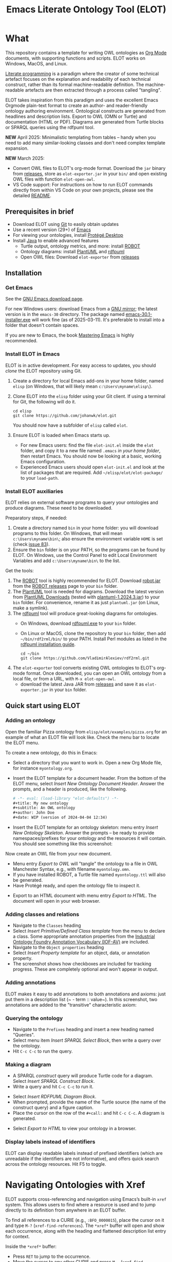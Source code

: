 #+title: Emacs Literate Ontology Tool (ELOT)
#+OPTIONS: toc:nil num:nil

* What
This repository contains a template for writing OWL ontologies as
[[https://orgmode.org/][Org Mode]] documents, with supporting functions and scripts.
ELOT works on Windows, MacOS, and Linux.

[[https://en.wikipedia.org/wiki/Literate_programming][Literate programming]] is a paradigm where the creator of some technical artefact focuses on the explanation and readability of each technical construct, rather than its formal machine-readable definition.
The machine-readable artefacts are then extracted through a process called "tangling".

ELOT takes inspiration from this paradigm and uses the excellent Emacs
Orgmode plain-text format to create an author- and reader-friendly
ontology authoring environment. Ontological constructs are generated
from headlines and description lists. Export to OWL (OMN or Turtle)
and documentation (HTML or PDF).  Diagrams are generated from Turtle
blocks or SPARQL queries using the rdfpuml tool.

*NEW* April 2025: Minimalistic templating from tables -- handy when you
need to add many similar-looking classes and don't need complex
template expansion.

*NEW* March 2025:
 - Convert OWL files to ELOT's org-mode format.
   Download the ~jar~ binary from [[https://github.com/johanwk/elot/releases][releases]], store as ~elot-exporter.jar~ in your ~bin/~
   and open existing OWL files with function ~elot-open-owl~.
 - VS Code support: For instructions on how to run ELOT commands directly from within VS
   Code on your own projects, please see the detailed 
   [[file:vscode-support/README.md][README]].

   
#+TOC: headlines 2 local
** Prerequisites in brief
 - Download ELOT using [[https://github.com/git-guides/install-git][Git]] to easily obtain updates
 - Use a recent version (29+) of [[https://www.gnu.org/software/emacs/download.html][Emacs]] 
 - For viewing your ontologies, install [[https://protege.stanford.edu/][Protégé Desktop]]
 - Install [[https://www.java.com/en/download/help/download_options.html][Java]] to enable advanced features
   - Turtle output, ontology metrics, and more: install [[http://robot.obolibrary.org/][ROBOT]] 
   - Ontology diagrams: install [[https://plantuml.com/][PlantUML]] and [[https://github.com/VladimirAlexiev/rdf2rml][rdfpuml]]
   - Open OWL files: Download ~elot-exporter~ from [[https://github.com/johanwk/elot/releases][releases]]

** Installation
*** Get Emacs
See the [[https://www.gnu.org/software/emacs/download.html][GNU Emacs download page]].

For new Windows users: download Emacs from a [[http://ftpmirror.gnu.org/emacs/windows][GNU mirror]]; the latest
version is in the ~emacs-30~ directory. The package named
[[http://ftp.gnu.org/gnu/emacs/windows/emacs-30/emacs-30.1-installer.exe][emacs-30.1-installer.exe]] will work fine (as of 2025-03-11). It's
preferable to install into a folder that doesn't contain spaces.

If you are new to Emacs, the book [[https://www.masteringemacs.org/][Mastering Emacs]] is highly
recommended.
*** Install ELOT in Emacs
ELOT is in active development. For easy access to updates, you
should /clone/ the ELOT repository using Git.

 1. Create a directory for local Emacs add-ons in your home folder,
    named =elisp= (on Windows, that will likely mean
    =c:\Users\myname\elisp\=).
 2. Clone ELOT into the =elisp= folder using your Git client.  If using
    a terminal for Git, the following will do it.
  : cd elisp
  : git clone https://github.com/johanwk/elot.git
    You should now have a subfolder of =elisp= called =elot=.
 3. Ensure ELOT is loaded when Emacs starts up.
    - For new Emacs users: find the file =elot-init.el= inside the =elot=
      folder, and copy it to a new file named =.emacs= /in your home
      folder/, then restart Emacs. You should now be looking at a
      basic, working Emacs configuration.
    - Experienced Emacs users should open =elot-init.el= and look at the
      list of packages that are required. Add
      =~/elisp/elot/elot-package/= to your =load-path=.
      
*** Install ELOT auxiliaries
ELOT relies on external software programs to query your ontologies
and produce diagrams. These need to be downloaded.

Preparatory steps, if needed:
 1. Create a directory named =bin= in your home folder: you will
    download programs to this folder. On Windows, that will mean
    =c:\Users\myname\bin\=; also ensure the environment variable
    ~HOME~ is set (check [[https://github.com/johanwk/elot/issues/83][issue 83]]).
 2. Ensure the =bin= folder is on your PATH, so the programs can be
    found by ELOT. On Windows, use the Control Panel to edit Local
    Environment Variables and add =c:\Users\myname\bin\= to the list.

Get the tools:
 1. The [[http://robot.obolibrary.org/][ROBOT]] tool is highly recommended for ELOT. Download [[https://github.com/ontodev/robot/releases/download/v1.9.5/robot.jar][robot.jar]]
    from the [[https://github.com/ontodev/robot/releases][ROBOT releases]] page to your =bin= folder.
 2. The [[https://plantuml.com/][PlantUML]] tool is needed for diagrams.
    Download the latest version from [[https://plantuml.com/download][PlantUML Downloads]] (tested with [[https://github.com/plantuml/plantuml/releases/download/v1.2024.3/plantuml-1.2024.3.jar][plantuml-1.2024.3.jar]])
    to your =bin= folder.
    For convenience, rename it as just =plantuml.jar= (on Linux, make a symlink).
 3. The [[https://github.com/VladimirAlexiev/rdf2rml][rdfpuml]] tool will produce great-looking diagrams for
    ontologies.
    - On Windows, download [[https://github.com/VladimirAlexiev/rdf2rml/raw/master/bin/rdfpuml.exe][rdfpuml.exe]] to your =bin= folder.
    - On Linux or MacOS, clone the repository to your =bin= folder, then
      add =~/bin/rdf2rml/bin/= to your PATH. Install Perl modules as
      listed in the [[https://github.com/VladimirAlexiev/rdf2rml?tab=readme-ov-file#installation][rdfpuml installation guide]].
       : cd ~/bin
       : git clone https://github.com/VladimirAlexiev/rdf2rml.git
 4. The ~elot-exporter~  tool converts existing OWL ontologies to ELOT's
    org-mode format. Once downloaded, you can open an OWL ontology
    from a local file, or from a URL, with ~M-x elot-open-owl~.
    - download the latest Java JAR from [[https://github.com/johanwk/elot/releases][releases]] and save it as
      ~elot-exporter.jar~ in your ~bin~ folder.

** Quick start using ELOT
*** Adding an ontology
Open the familiar Pizza ontology from =elisp/elot/examples/pizza.org=
for an example of what an ELOT file will look like. Check the menu bar
to locate the ELOT menu.

To create a new ontology, do this in Emacs:
 - Select a directory that you want to work in. Open a new Org Mode
   file, for instance =myontology.org=.
 - Insert the ELOT template for a document header.
   From the bottom of the ELOT menu, select /Insert New Ontology Document Header/.
   Answer the prompts, and a header is produced, like the following.
   #+begin_src org
   # -*- eval: (load-library "elot-defaults") -*-
   #+title: My new ontology
   #+subtitle: An OWL ontology
   #+author: John Doe
   #+date: WIP (version of 2024-04-04 12:34)
   #+end_src
 - Insert the ELOT template for an ontology skeleton: menu entry
   /Insert New Ontology Skeleton/. Answer the prompts -- be
   ready to provide namespaces/prefixes for your ontology and the
   resources it will contain. You should see something like this
   screenshot: 

[[file:./documentation/images/elot-skeleton1.png]]

Now create an OWL file from your new document.
 - Menu entry /Export to OWL/ will "tangle" the ontology to a file
   in OWL Manchester Syntax, e.g., with filename
   =myontology.omn=.
 - If you have installed ROBOT, a Turtle file named =myontology.ttl=
   will also be generated.
 - Have Protégé ready, and open the ontology file to inspect it.

[[file:./documentation/images/protege-skeleton1.png]]

 - Export to an HTML document with menu entry /Export to HTML/. The document
   will open in your web browser.

[[file:./documentation/images/firefox-skeleton1.png]]

*** Adding classes and relations
 - Navigate to the =Classes= heading
 - Select /Insert Primitive/Defined Class template/ from the menu to
   declare a class. Some appropriate annotation properties from the
   [[https://spec.industrialontologies.org/iof/ontology/core/meta/AnnotationVocabulary/][Industrial
   Ontology Foundry Annotation Vocabulary (IOF-AV)]] are included.
 - Navigate to the =Object properties= heading
 - Select /Insert Property template/ for an object, data, or annotation
   property.
 - The screenshot shows how checkboxes are included for tracking
   progress. These are completely optional and won't appear in output.

[[file:documentation/images/elot-animal1.png]]

*** Adding annotations
ELOT makes it easy to add annotations to both annotations and axioms: 
just put them in a description list (~ - term :: value~).
In this screenshot, two annotations are added to the "transitive" characteristic axiom:

[[file:documentation/images/elot-annotate-axiom1.png]]

*** Querying the ontology
  - Navigate to the =Prefixes= heading and insert a new heading named
    "Queries".
  - Select menu item /Insert SPARQL Select Block/, then write a query over
    the ontology.
  - Hit =C-c C-c= to run the query.

[[file:documentation/images/elot-query1.png]]

*** Making a diagram
 - A SPARQL /construct/ query will produce Turtle code for a
   diagram. Select /Insert SPARQL Construct Block/.
 - Write a query and hit =C-c C-c= to run it.

[[file:documentation/images/elot-query2.png]]

 - Select /Insert RDFPUML Diagram Block/.
 - When prompted, provide the name of the Turtle source (the name of
   the construct query) and a figure caption.
 - Place the cursor on the row of the  =#+call:= and hit =C-c C-c=. A
   diagram is generated.

[[file:documentation/images/elot-rdfpuml1.png]]

 - Select /Export to HTML/ to view your ontology in a browser.

[[file:documentation/images/firefox-diagram1.png]]
*** Display labels instead of identifiers
ELOT can display readable labels instead of prefixed identifiers
(which are unreadable if the identifiers are not informative), 
and offers quick search across the ontology resources. Hit F5 to toggle.

[[file:documentation/images/elot-label-display1.png]]
* Navigating Ontologies with Xref

ELOT supports cross-referencing and navigation using Emacs’s built-in
~xref~ system. This allows users to find where a resource is used
and to jump directly to its definition from anywhere in an ELOT buffer.

To find all references to a CURIE (e.g., ~:BFO_0000015~), place the cursor
on it and type ~M-?~ (~xref-find-references~). The ~*xref*~ buffer will open
and show each occurrence, along with the heading and flattened description
list entry for context.

Inside the ~*xref*~ buffer:
- Press ~RET~ to jump to the occurrence.
- Move the cursor to any other CURIE and press ~M-.~ (~xref-find-definitions~)
  to jump to its definition (typically the Org headline where it's declared).

Label overlays are enabled automatically in the ~*xref*~ buffer, so
identifiers appear with readable labels if available. This makes it easier
to explore large ontologies interactively.

This functionality is activated automatically for Org files exported with
ELOT startup code and does not require additional setup.

* HTML style
HTML output from ELOT produces stable anchors for ontology resources,
and shows readable labels with internal, clickable links.
[[file:documentation/images/elot-html-format.png]]
